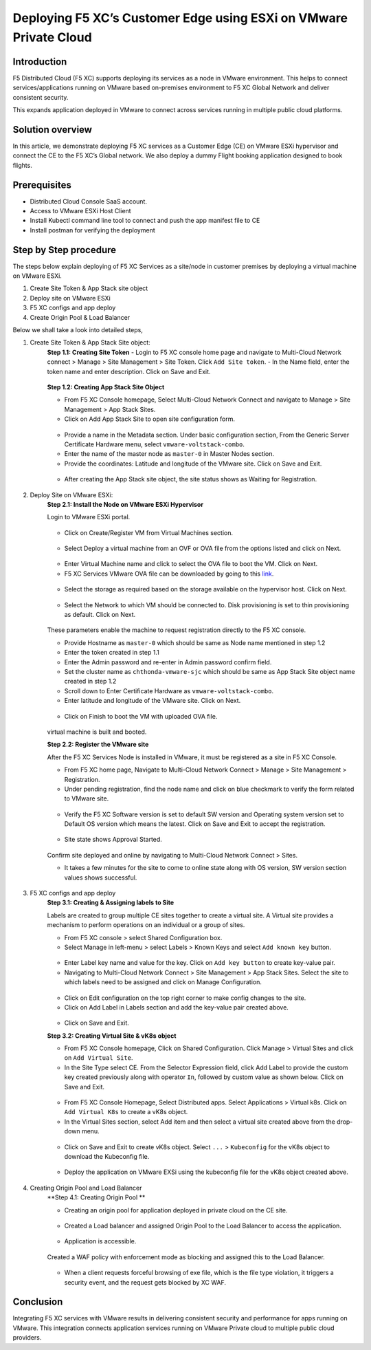 Deploying F5 XC’s Customer Edge using ESXi on VMware Private Cloud
==========================================================================

Introduction
***************
F5 Distributed Cloud (F5 XC) supports deploying its services as a node in VMware environment. This helps to connect services/applications running on VMware based on-premises environment to F5 XC Global Network and deliver consistent security.

This expands application deployed in VMware to connect across services running in multiple public cloud platforms. 

Solution overview
*******************
In this article, we demonstrate deploying F5 XC services as a Customer Edge (CE) on VMware ESXi hypervisor and connect the CE to the F5 XC’s Global network. We also deploy a dummy Flight booking application designed to book flights.  

.. figure:: Assets/VMware_ESXi.jpeg

Prerequisites
**************
- Distributed Cloud Console SaaS account.
- Access to VMware ESXi Host Client
- Install Kubectl command line tool to connect and push the app manifest file to CE
- Install postman for verifying the deployment

Step by Step procedure
************************

The steps below explain deploying of F5 XC Services as a site/node in customer premises by deploying a virtual machine on VMware ESXi. 

1. Create Site Token & App Stack site object 
2. Deploy site on VMware ESXi
3. F5 XC configs and app deploy
4. Create Origin Pool & Load Balancer

Below we shall take a look into detailed steps,

1.   Create Site Token & App Stack Site object:
      **Step 1.1: Creating Site Token**
      - Login to F5 XC console home page and navigate to Multi-Cloud Network connect > Manage > Site Management > Site Token. Click ``Add Site token``.
      - In the Name field, enter the token name and enter description. Click on Save and Exit.

      .. figure:: Assets/token_creation.jpg

      .. figure:: Assets/site-token-vmware.jpg

      **Step 1.2: Creating App Stack Site Object**   

      - From F5 XC Console homepage, Select Multi-Cloud Network Connect and navigate to Manage > Site Management > App Stack Sites.
      - Click on Add App Stack Site to open site configuration form.
 
      .. figure:: Assets/site-creation.jpg

      - Provide a name in the Metadata section. Under basic configuration section, From the Generic Server Certificate Hardware menu, select ``vmware-voltstack-combo``. 
      - Enter the name of the master node as ``master-0`` in Master Nodes section.
      - Provide the coordinates: Latitude and longitude of the VMware site. Click on Save and Exit.

      .. figure:: Assets/site-configuration.jpg

      - After creating the App Stack site object, the site status shows as Waiting for Registration.

      .. figure:: Assets/wait-fr-register.jpg


2.   Deploy Site on VMware ESXi:
      **Step 2.1: Install the Node on VMware ESXi Hypervisor**

      Login to VMware ESXi portal.

      .. figure:: Assets/vmware-login.jpg

      - Click on Create/Register VM from Virtual Machines section.

      .. figure:: Assets/create-vm.jpg

      - Select Deploy a virtual machine from an OVF or OVA file from the options listed and click on Next.

      .. figure:: Assets/ova-ovf.jpg

      - Enter Virtual Machine name and click to select the OVA file to boot the VM. Click on Next.

      - F5 XC Services VMware OVA file can be downloaded by going to this `link <https://docs.cloud.f5.com/docs/images/node-vmware-images#vmware-images>`__.

      .. figure:: Assets/vs-name_image.jpg
      
      - Select the storage as required based on the storage available on the hypervisor host. Click on Next.

      .. figure:: Assets/storage-vmware.jpg

      - Select the Network to which VM should be connected to. Disk provisioning is set to thin provisioning as default. Click on Next.

      .. figure:: Assets/network-vmware.jpg

      These parameters enable the machine to request registration directly to the F5 XC console.

      - Provide Hostname as ``master-0`` which should be same as Node name mentioned in step 1.2
      - Enter the token created in step 1.1 
      - Enter the Admin password and re-enter in Admin password confirm field.
      - Set the cluster name as ``chthonda-vmware-sjc`` which should be same as App Stack Site object name created in step 1.2
      - Scroll down to Enter Certificate Hardware as ``vmware-voltstack-combo``.
      - Enter latitude and longitude of the VMware site. Click on Next.

      .. figure:: Assets/additional_settings-new.jpg

      .. figure:: Assets/additional_settings-2.jpg

      - Click on Finish to boot the VM with uploaded OVA file.

      .. figure:: Assets/wizard-configs.jpg
      
      virtual machine is built and booted.

      **Step 2.2: Register the VMware site**

      After the F5 XC Services Node is installed in VMware, it must be registered as a site in F5 XC Console.

      - From F5 XC home page, Navigate to Multi-Cloud Network Connect > Manage > Site Management > Registration. 
      - Under pending registration, find the node name and click on blue checkmark to verify the form related to VMware site.

      .. figure:: Assets/registration.jpg

      - Verify the F5 XC Software version is set to default SW version and Operating system version set to Default OS version which means the latest. Click on Save and Exit to accept the registration.

      .. figure:: Assets/registration-form.jpg

      -  Site state shows Approval Started.

      .. figure:: Assets/site-online.jpg

      Confirm site deployed and online by navigating to Multi-Cloud Network Connect > Sites.

      - It takes a few minutes for the site to come to online state along with OS version, SW version section values shows successful.

      .. figure:: Assets/site-up-active.jpg

3.   F5 XC configs and app deploy
      **Step 3.1: Creating & Assigning labels to Site**

      Labels are created to group multiple CE sites together to create a virtual site. A Virtual site provides a mechanism to perform operations on an individual or a group of sites.

      - From F5 XC console > select Shared Configuration box.
      - Select Manage in left-menu > select Labels > Known Keys and select ``Add known key`` button.
      
      .. figure:: Assets/labels.jpg

      - Enter Label key name and value for the key. Click on ``Add key button`` to create key-value pair.
      - Navigating to Multi-Cloud Network Connect > Site Management > App Stack Sites. Select the site to which labels need to be assigned and click on Manage Configuration.

      .. figure:: Assets/site-mgmt.jpg

      - Click on Edit configuration on the top right corner to make config changes to the site.
      - Click on Add Label in Labels section and add the key-value pair created above.

      .. figure:: Assets/labels-to-site-2.jpg

      - Click on Save and Exit.

      **Step 3.2: Creating Virtual Site & vK8s object**

      - From F5 XC Console homepage, Click on Shared Configuration. Click Manage > Virtual Sites and click on ``Add Virtual Site``.
      - In the Site Type select CE. From the Selector Expression field, click Add Label to provide the custom key created previously along with operator ``In``, followed by custom value as shown below. Click on Save and Exit.

      .. figure:: Assets/virtual-site.jpg

      - From F5 XC Console Homepage, Select Distributed apps. Select Applications > Virtual k8s. Click on ``Add Virtual K8s`` to create a vK8s object.
      - In the Virtual Sites section, select Add item and then select a virtual site created above from the drop-down menu.

      .. figure:: Assets/k8s-cluster.jpg

      - Click on Save and Exit to create vK8s object. Select ``...`` > ``Kubeconfig`` for the vK8s object to download the Kubeconfig file.

      .. figure:: Assets/vk8s-object.jpg

      - Deploy the application on VMware EXSi using the kubeconfig file for the vK8s object created above.

      .. figure:: Assets/app-deploy-2.jpg 

4.   Creating Origin Pool and Load Balancer
      **Step 4.1: Creating Origin Pool **

      - Creating an origin pool for application deployed in private cloud on the CE site.

      .. figure:: Assets/origin-pool.jpg

      - Created a Load balancer and assigned Origin Pool to the Load Balancer to access the application.

      .. figure:: Assets/load-balancer.jpg

      - Application is accessible.

      .. figure:: Assets/app-access.jpg

      Created a WAF policy with enforcement mode as blocking and assigned this to the Load Balancer.

      .. figure:: Assets/waf-policy.jpg

      - When a client requests forceful browsing of exe file, which is the file type violation, it triggers a security event, and the request gets blocked by XC WAF.

      .. figure:: Assets/request-block.jpg

Conclusion
**************
Integrating F5 XC services with VMware results in delivering consistent security and performance for apps running on VMware. This integration connects application services running on VMware Private cloud to multiple public cloud providers.





















    
